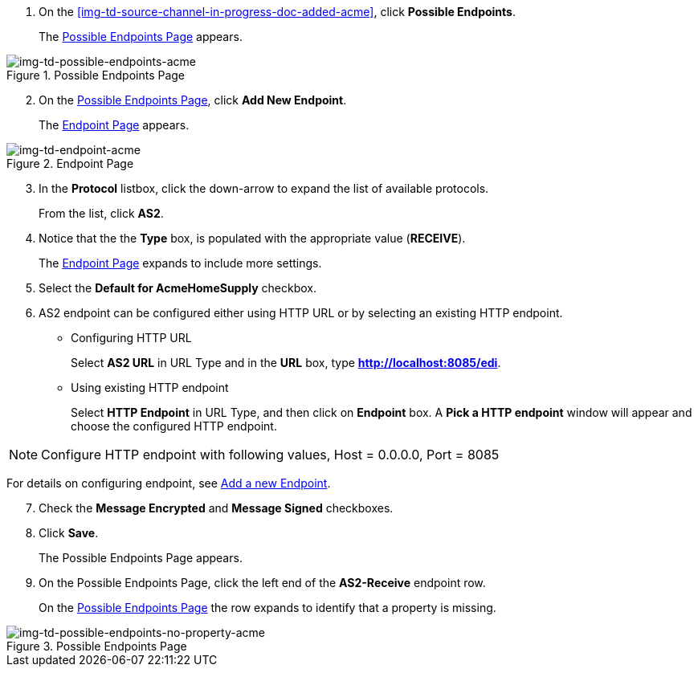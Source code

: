 // Create the Buyer Receive Endpoint

. On the <<img-td-source-channel-in-progress-doc-added-acme>>, click *Possible Endpoints*.
+
The <<img-td-possible-endpoints-acme>> appears.

[[img-td-possible-endpoints-acme]]

image::partner/td-possible-endpoints-acme.png[img-td-possible-endpoints-acme,  title="Possible Endpoints Page"]


[start=2]


. On the <<img-td-possible-endpoints-acme>>, click *Add New Endpoint*. 
+
The <<img-td-endpoint-acme>> appears.

[[img-td-endpoint-acme]]

image::partner/td-endpoint-acme.png[img-td-endpoint-acme, title="Endpoint Page"]

[start=3]


. In the *Protocol* listbox, click the down-arrow to expand the list of available protocols.
+
From the list, click *AS2*.

. Notice that the the *Type* box, is populated with the appropriate value (*RECEIVE*).
+
The <<img-td-endpoint-acme>> expands to include more settings.
. Select the *Default for AcmeHomeSupply* checkbox. 
. AS2 endpoint can be configured either using HTTP URL or by selecting an existing HTTP endpoint. 
* Configuring HTTP URL
+
Select *AS2 URL* in URL Type and in the *URL* box, type *http://localhost:8085/edi*.
* Using existing HTTP endpoint
+
Select *HTTP Endpoint* in URL Type, and then click on *Endpoint* box. A *Pick a HTTP endpoint* window will appear and choose the configured HTTP endpoint. 

NOTE: Configure HTTP endpoint with following values,
Host = 0.0.0.0, 
Port = 8085

For details on configuring endpoint, see xref:endpoints.adoc#add-a-new-endpoint[Add a new Endpoint].

[start=7]

. Check the *Message Encrypted* and *Message Signed* checkboxes.
. Click *Save*.
+
The Possible Endpoints Page appears. 
. On the Possible Endpoints Page, click the left end of the *AS2-Receive* endpoint row. 
+
On the <<img-td-possible-endpoints-no-property-acme>> the row expands to identify that a property is missing. 


[[img-td-possible-endpoints-no-property-acme]]

image::partner/td-possible-endpoints-no-property-acme.png[img-td-possible-endpoints-no-property-acme, title="Possible Endpoints Page"] 

